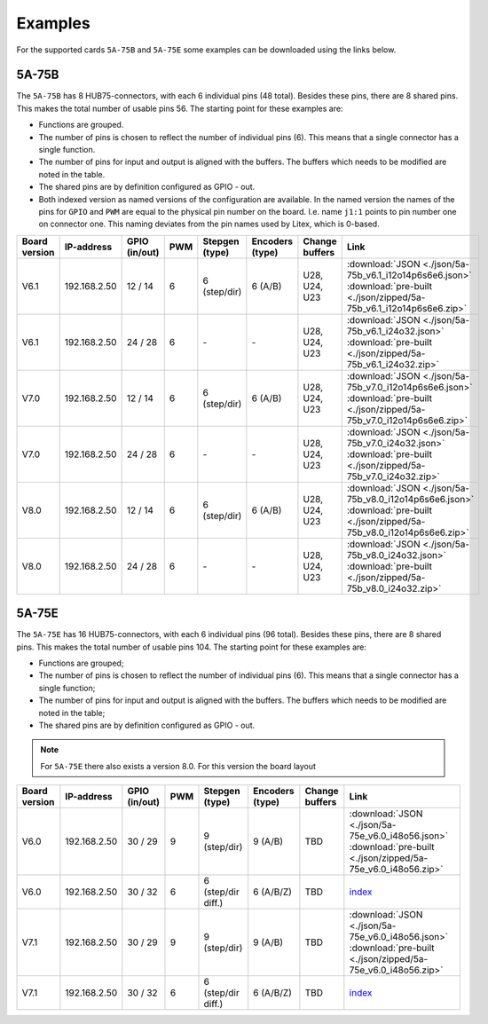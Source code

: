 .. _examples:

========
Examples
========

For the supported cards ``5A-75B`` and ``5A-75E`` some examples can be downloaded using the 
links below. 

5A-75B
======

The ``5A-75B`` has 8 HUB75-connectors, with each 6 individual pins (48 total). Besides these pins, 
there are 8 shared pins. This makes the total number of usable pins 56. The starting point for these
examples are:

* Functions are grouped.
* The number of pins is chosen to reflect the number of individual pins (6). This means that a single
  connector has a single function.
* The number of pins for input and output is aligned with the buffers. The buffers which needs to be
  modified are noted in the table.
* The shared pins are by definition configured as GPIO - out.
* Both indexed version as named versions of the configuration are available. In the named version the
  names of the pins for ``GPIO`` and ``PWM`` are equal to the physical pin number on the board. I.e.
  name ``j1:1`` points to pin number one on connector one. This naming deviates from the pin names used
  by Litex, which is 0-based.

.. csv-table::
   :header: "Board version", "IP-address", "GPIO (in/out)", "PWM", "Stepgen (type)", "Encoders (type)", "Change buffers", "Link"
   :widths: auto

   "V6.1", "192.168.2.50", "12 / 14", "6", "6 (step/dir)", "6 (A/B)", "U28, U24, U23", :download:`JSON <./json/5a-75b_v6.1_i12o14p6s6e6.json>` :download:`pre-built <./json/zipped/5a-75b_v6.1_i12o14p6s6e6.zip>`
   "V6.1", "192.168.2.50", "24 / 28", "6", "\-", "\-", "U28, U24, U23", :download:`JSON <./json/5a-75b_v6.1_i24o32.json>` :download:`pre-built <./json/zipped/5a-75b_v6.1_i24o32.zip>`
   "V7.0", "192.168.2.50", "12 / 14", "6", "6 (step/dir)", "6 (A/B)", "U28, U24, U23", :download:`JSON <./json/5a-75b_v7.0_i12o14p6s6e6.json>` :download:`pre-built <./json/zipped/5a-75b_v7.0_i12o14p6s6e6.zip>`
   "V7.0", "192.168.2.50", "24 / 28", "6", "\-", "\-", "U28, U24, U23", :download:`JSON <./json/5a-75b_v7.0_i24o32.json>` :download:`pre-built <./json/zipped/5a-75b_v7.0_i24o32.zip>` 
   "V8.0", "192.168.2.50", "12 / 14", "6", "6 (step/dir)", "6 (A/B)", "U28, U24, U23", :download:`JSON <./json/5a-75b_v8.0_i12o14p6s6e6.json>` :download:`pre-built <./json/zipped/5a-75b_v8.0_i12o14p6s6e6.zip>` 
   "V8.0", "192.168.2.50", "24 / 28", "6", "\-", "\-", "U28, U24, U23", :download:`JSON <./json/5a-75b_v8.0_i24o32.json>` :download:`pre-built <./json/zipped/5a-75b_v8.0_i24o32.zip>` 

5A-75E
======

The ``5A-75E`` has 16 HUB75-connectors, with each 6 individual pins (96 total). Besides these pins, 
there are 8 shared pins. This makes the total number of usable pins 104. The starting point for these
examples are:

* Functions are grouped;
* The number of pins is chosen to reflect the number of individual pins (6). This means that a single
  connector has a single function;
* The number of pins for input and output is aligned with the buffers. The buffers which needs to be
  modified are noted in the table;
* The shared pins are by definition configured as GPIO - out.

.. note::
    For ``5A-75E`` there also exists a version 8.0. For this version the board layout 

.. csv-table::
   :header: "Board version", "IP-address", "GPIO (in/out)", "PWM", "Stepgen (type)", "Encoders (type)", "Change buffers", "Link"
   :widths: auto
   
   "V6.0", "192.168.2.50", "30 / 29", "9", "9 (step/dir)", "9 (A/B)", "TBD", :download:`JSON <./json/5a-75e_v6.0_i48o56.json>` :download:`pre-built <./json/zipped/5a-75e_v6.0_i48o56.zip>` 
   "V6.0", "192.168.2.50", "30 / 32", "6", "6 (step/dir diff.)", "6 (A/B/Z)", "TBD", `index <test.html>`_
   "V7.1", "192.168.2.50", "30 / 29", "9", "9 (step/dir)", "9 (A/B)", "TBD", :download:`JSON <./json/5a-75e_v6.0_i48o56.json>` :download:`pre-built <./json/zipped/5a-75e_v6.0_i48o56.zip>` 
   "V7.1", "192.168.2.50", "30 / 32", "6", "6 (step/dir diff.)", "6 (A/B/Z)", "TBD", `index <test.html>`_
